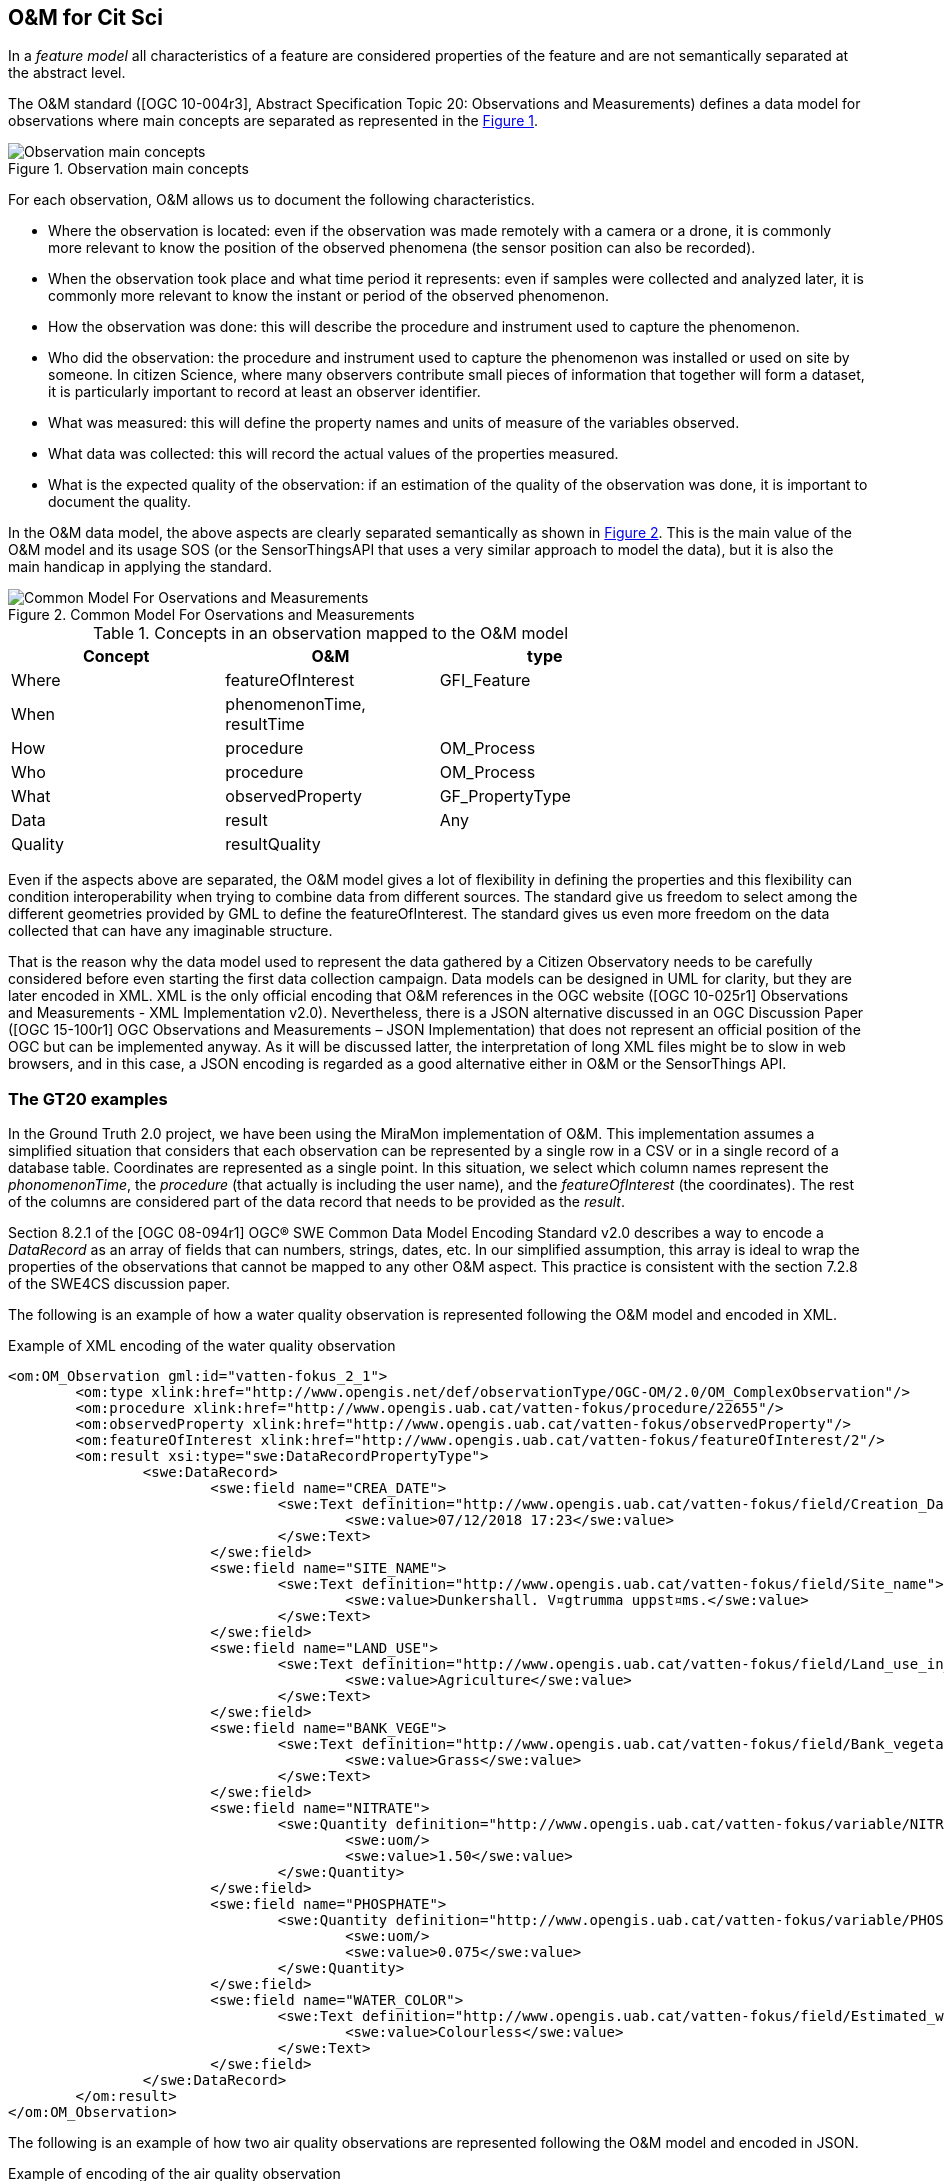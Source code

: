 [[DataModels]]
== O&M for Cit Sci
In a _feature model_ all characteristics of a feature are considered properties of the feature and are not semantically separated at the abstract level.

The O&M standard ([OGC 10-004r3], Abstract Specification Topic 20: Observations and Measurements) defines a data model for observations where main concepts are separated as represented in the <<img-observationConcepts>>.

[#img-observationConcepts,reftext='{figure-caption} {counter:figure-num}']]
.Observation main concepts
image::images/observationConcepts.png[Observation main concepts]

For each observation, O&M allows us to document the following characteristics.

* Where the observation is located: even if the observation was made remotely with a camera or a drone, it is commonly more relevant to know the position of the observed phenomena (the sensor position can also be recorded).

* When the observation took place and what time period it represents: even if samples were collected and analyzed later, it is commonly more relevant to know the instant or period of the observed phenomenon.

* How the observation was done: this will describe the procedure and instrument used to capture the phenomenon.

* Who did the observation: the procedure and instrument used to capture the phenomenon was installed or used on site by someone. In citizen Science, where many observers contribute small pieces of information that together will form a dataset, it is particularly important to record at least an observer identifier.

* What was measured: this will define the property names and units of measure of the variables observed.

* What data was collected: this will record the actual values of the properties measured.

* What is the expected quality of the observation: if an estimation of the quality of the observation was done, it is important to document the quality.

In the O&M data model, the above aspects are clearly separated semantically as shown in <<img-commonModelForOandM>>. This is the main value of the O&M model and its usage SOS (or the SensorThingsAPI that uses a very similar approach to model the data), but it is also the main handicap in applying the standard.

[#img-commonModelForOandM,reftext='{figure-caption} {counter:figure-num}']]
.Common Model For Oservations and Measurements
image::images/commonModelForOandM.png[Common Model For Oservations and Measurements]

[#table_OandMModel,reftext='{table-caption} {counter:table-num}']
.Concepts in an observation mapped to the O&M model
[width="75%",options="header",align="center"]
|===
| Concept | O&M | type
| Where | featureOfInterest | GFI_Feature
| When | phenomenonTime, resultTime |
| How | procedure | OM_Process
| Who | procedure | OM_Process
| What | observedProperty | GF_PropertyType
| Data | result | Any
| Quality | resultQuality |
|===

Even if the aspects above are separated, the O&M model gives a lot of flexibility in defining the properties and this flexibility can condition interoperability when trying to combine data from different sources. The standard give us freedom to select among the different geometries provided by GML to define the featureOfInterest. The standard gives us even more freedom on the data collected that can have any imaginable structure.

That is the reason why the data model used to represent the data gathered by a Citizen Observatory needs to be carefully considered before even starting the first data collection campaign. Data models can be designed in UML for clarity, but they are later encoded in XML. XML is the only official encoding that O&M references in the OGC website ([OGC 10-025r1] Observations and Measurements - XML Implementation v2.0). Nevertheless, there is a JSON alternative discussed in an OGC Discussion Paper ([OGC 15-100r1] OGC Observations and Measurements – JSON Implementation) that does not represent an official position of the OGC but can be implemented anyway. As it will be discussed latter, the interpretation of long XML files might be to slow in web browsers, and in this case, a JSON encoding is regarded as a good alternative either in O&M or the SensorThings API.

=== The GT20 examples
In the Ground Truth 2.0 project, we have been using the MiraMon implementation of O&M. This implementation assumes a simplified situation that considers that each observation can be represented by a single row in a CSV or in a single record of a database table. Coordinates are represented as a single point. In this situation, we select which column names represent the _phonomenonTime_, the _procedure_ (that actually is including the user name), and the _featureOfInterest_ (the coordinates). The rest of the columns are considered part of the data record that needs to be provided as the _result_.

Section 8.2.1 of the [OGC 08-094r1] OGC® SWE Common Data Model Encoding Standard v2.0 describes a way to encode a _DataRecord_ as an array of fields that can numbers, strings, dates, etc. In our simplified assumption, this array is ideal to wrap the properties of the observations that cannot be mapped to any other O&M aspect. This practice is consistent with the section 7.2.8 of the SWE4CS discussion paper.

The following is an example of how a water quality observation is represented following the O&M model and encoded in XML.

.Example of XML encoding of the water quality observation
[source,xml]
----
<om:OM_Observation gml:id="vatten-fokus_2_1">
	<om:type xlink:href="http://www.opengis.net/def/observationType/OGC-OM/2.0/OM_ComplexObservation"/>
	<om:procedure xlink:href="http://www.opengis.uab.cat/vatten-fokus/procedure/22655"/>
	<om:observedProperty xlink:href="http://www.opengis.uab.cat/vatten-fokus/observedProperty"/>
	<om:featureOfInterest xlink:href="http://www.opengis.uab.cat/vatten-fokus/featureOfInterest/2"/>
	<om:result xsi:type="swe:DataRecordPropertyType">
		<swe:DataRecord>
			<swe:field name="CREA_DATE">
				<swe:Text definition="http://www.opengis.uab.cat/vatten-fokus/field/Creation_Date">
					<swe:value>07/12/2018 17:23</swe:value>
				</swe:Text>
			</swe:field>
			<swe:field name="SITE_NAME">
				<swe:Text definition="http://www.opengis.uab.cat/vatten-fokus/field/Site_name">
					<swe:value>Dunkershall. V¤gtrumma uppst¤ms.</swe:value>
				</swe:Text>
			</swe:field>
			<swe:field name="LAND_USE">
				<swe:Text definition="http://www.opengis.uab.cat/vatten-fokus/field/Land_use_in_the_immediate_surroundings">
					<swe:value>Agriculture</swe:value>
				</swe:Text>
			</swe:field>
			<swe:field name="BANK_VEGE">
				<swe:Text definition="http://www.opengis.uab.cat/vatten-fokus/field/Bank_vegetation">
					<swe:value>Grass</swe:value>
				</swe:Text>
			</swe:field>
			<swe:field name="NITRATE">
				<swe:Quantity definition="http://www.opengis.uab.cat/vatten-fokus/variable/NITRATE">
					<swe:uom/>
					<swe:value>1.50</swe:value>
				</swe:Quantity>
			</swe:field>
			<swe:field name="PHOSPHATE">
				<swe:Quantity definition="http://www.opengis.uab.cat/vatten-fokus/variable/PHOSPHATE">
					<swe:uom/>
					<swe:value>0.075</swe:value>
				</swe:Quantity>
			</swe:field>
			<swe:field name="WATER_COLOR">
				<swe:Text definition="http://www.opengis.uab.cat/vatten-fokus/field/Estimated_water_colour">
					<swe:value>Colourless</swe:value>
				</swe:Text>
			</swe:field>
		</swe:DataRecord>
	</om:result>
</om:OM_Observation>
----

The following is an example of how two  air quality observations are represented following the O&M model and encoded in JSON.

.Example of encoding of the air quality observation
[source,json]
----
{
	"id":"meet-mee-mechelen_1_0",
	"type" : "http://www.opengis.net/def/observationType/OGC-OM/2.0/OM_ComplexObservation",
	"phenomenonTime" : "2017-11-19 17:20:00+01",
	"resultTime" : "2017-11-19 17:20:00+01",
	"procedure" : "http://www.opengis.uab.cat/meet-mee-mechelen/procedure/5",
	"observedProperty" : "http://www.opengis.uab.cat/meet-mee-mechelen/observedProperty",
	"featureOfInterest" : "http://www.opengis.uab.cat/meet-mee-mechelen/featureOfInterest/1",
	"result": {
		"type":"DataRecord",
		"field":[
			{
				"name" : "CAMPAIGN",
				"type" : "Text",
				"definition" :"http://www.opengis.uab.cat/meet-mee-mechelen/field/CAMPAIGN",
				"value" : "Oct-Nov2017"
			},
			{
				"name" : "bc_aggr",
				"type" : "Quantity",
				"definition" :"http://www.opengis.uab.cat/meet-mee-mechelen/variable/bc_aggr",
				"value" : "3155"
			},
			{
				"name" : "bc_aggr_mi",
				"type" : "Quantity",
				"definition" :"http://www.opengis.uab.cat/meet-mee-mechelen/variable/bc_aggr_mi",
				"value" : "80"
			},
			{
				"name" : "bc_aggr_ma",
				"type" : "Quantity",
				"definition" :"http://www.opengis.uab.cat/meet-mee-mechelen/variable/bc_aggr_ma",
				"value" : "16413"
			},
			{
				"name" : "bc_aggr_st",
				"type" : "Quantity",
				"definition" :"http://www.opengis.uab.cat/meet-mee-mechelen/variable/bc_aggr_st",
				"value" : "3398"
			},
			{
				"name" : "uncertaint",
				"type" : "Quantity",
				"definition" :"http://www.opengis.uab.cat/meet-mee-mechelen/variable/uncertaint",
				"value" : "0.50"
			}
		]
	}
},
{
	"id":"meet-mee-mechelen_2_1",
	"type" : "http://www.opengis.net/def/observationType/OGC-OM/2.0/OM_ComplexObservation",
	"phenomenonTime" : "2017-11-19 17:20:06+01",
	"resultTime" : "2017-11-19 17:20:06+01",
	"procedure" : "http://www.opengis.uab.cat/meet-mee-mechelen/procedure/5",
	"observedProperty" : "http://www.opengis.uab.cat/meet-mee-mechelen/observedProperty",
	"featureOfInterest" : "http://www.opengis.uab.cat/meet-mee-mechelen/featureOfInterest/2",
	"result": {
		"type":"DataRecord",
		"field":[
			{
				"name" : "CAMPAIGN",
				"type" : "Text",
				"definition" :"http://www.opengis.uab.cat/meet-mee-mechelen/field/CAMPAIGN",
				"value" : "Oct-Nov2017"
			},
			{
				"name" : "time_first",
				"type" : "Text",
				"definition" :"http://www.opengis.uab.cat/meet-mee-mechelen/field/time_first",
				"value" : "2017-11-06 08:00:18+01"
			},
			{
				"name" : "bc_aggr",
				"type" : "Quantity",
				"definition" :"http://www.opengis.uab.cat/meet-mee-mechelen/variable/bc_aggr",
				"value" : "3382"
			},
			{
				"name" : "bc_aggr_mi",
				"type" : "Quantity",
				"definition" :"http://www.opengis.uab.cat/meet-mee-mechelen/variable/bc_aggr_mi",
				"value" : "80"
			},
			{
				"name" : "bc_aggr_ma",
				"type" : "Quantity",
				"definition" :"http://www.opengis.uab.cat/meet-mee-mechelen/variable/bc_aggr_ma",
				"value" : "17256"
			},
			{
				"name" : "bc_aggr_st",
				"type" : "Quantity",
				"definition" :"http://www.opengis.uab.cat/meet-mee-mechelen/variable/bc_aggr_st",
				"value" : "3663"
			},
			{
				"name" : "number_of_",
				"type" : "Quantity",
				"definition" :"http://www.opengis.uab.cat/meet-mee-mechelen/variable/number_of_",
				"value" : "25"
			},
			{
				"name" : "number_o_1",
				"type" : "Quantity",
				"definition" :"http://www.opengis.uab.cat/meet-mee-mechelen/variable/number_o_1",
				"value" : "13"
			},
			{
				"name" : "mean_numbe",
				"type" : "Quantity",
				"definition" :"http://www.opengis.uab.cat/meet-mee-mechelen/variable/mean_numbe",
				"value" : "7"
			},
			{
				"name" : "uncertaint",
				"type" : "Quantity",
				"definition" :"http://www.opengis.uab.cat/meet-mee-mechelen/variable/uncertaint",
				"value" : "0.50"
			}
		]
	}
}
----

These examples were produced by SOS requests to this URL: http://www.ogc3.uab.cat/cgi-bin/CitSci/MiraMon.cgi?. A client connecting to this service can be found here: http://www.ogc3.uab.cat/gt20/.

=== HackAir examples
To illustrate the flexibility of the O&M, we have included this air quality report that shows how HackAir data is presented by a 52North SOS implementation. In this case the _result_ presents a single numerical value while the other information is provided as parameters. This approach is consistent with section 7.2.2.5 of the O&M standard.

.Example of encoding of the water quality observation
[source,xml]
----
<om:OM_Observation gml:id="o_499">
	<om:type xlink:href="http://www.opengis.net/def/observationType/OGC-OM/2.0/OM_Measurement"/>
	<om:phenomenonTime>
		<gml:TimeInstant gml:id="phenomenonTime_499">
			<gml:timePosition>2019-01-01T00:00:12.000Z</gml:timePosition>
		</gml:TimeInstant>
	</om:phenomenonTime>
	<om:resultTime xlink:href="#phenomenonTime_499"/>
	<om:procedure xlink:href="sensors_arduino_1000"/>
	<om:parameter>
		<om:NamedValue>
			<om:name xlink:href="PM2.5_AirPollutantIndex"/>
			<om:value xmlns:xs="http://www.w3.org/2001/XMLSchema" xsi:type="xs:string">bad</om:value>
		</om:NamedValue>
	</om:parameter>
	<om:parameter>
		<om:NamedValue>
			<om:name xlink:href="http://www.opengis.net/def/param-name/OGC-OM/2.0/samplingGeometry"/>
			<om:value xmlns:ns="http://www.opengis.net/gml/3.2" xsi:type="ns:GeometryPropertyType">
				<ns:Point ns:id="Point_sp_45C0E376C40E98E8EC0D48C05F7558C2FFD15245">
					<ns:pos srsName="http://www.opengis.net/def/crs/EPSG/0/4326">52.063269625917 4.5077472925186</ns:pos>
				</ns:Point>
			</om:value>
		</om:NamedValue>
	</om:parameter>
	<om:parameter>
		<om:NamedValue>
			<om:name xlink:href="source"/>
			<om:value xmlns:xs="http://www.w3.org/2001/XMLSchema" xsi:type="xs:string">sensors_arduino</om:value>
		</om:NamedValue>
	</om:parameter>
	<om:parameter>
		<om:NamedValue>
			<om:name xlink:href="user"/>
			<om:value xmlns:xs="http://www.w3.org/2001/XMLSchema" xsi:type="xs:string">sID :1000</om:value>
		</om:NamedValue>
	</om:parameter>
	<om:observedProperty xlink:href="PM2.5_AirPollutantValue" xlink:title="PM2.5_AirPollutantValue"/>
	<om:featureOfInterest xlink:href="sensors_arduino_1000"/>
	<om:result xmlns:ns="http://www.opengis.net/gml/3.2" uom="μg/m3" xsi:type="ns:MeasureType">130.67</om:result>
</om:OM_Observation>
----
A service producing this type of results can be seen here: https://nexos.demo.52north.org/52n-sos-hackair-webapp/service.

=== GROW example
In the GROW project the SME Hydrologic has developed a SOS service that uses an O&M observation. In this case, a single number is provided as the _result_ of the observation and additional parameters are transported.

[source,xml]
----
<OM_Observation xmlns="http://www.opengis.net/om/2.0">
	<type gml:remoteSchema="http://www.opengis.net/def/observationType/OGC-OM/2.0/OM_Measurement" />
	<phenomenonTime>
		<gml:TimePeriod>
			<gml:beginPosition>2018-09-03T09:01:38.000Z</gml:beginPosition>
			<gml:endPosition>2018-09-03T09:01:38.000Z</gml:endPosition>
		</gml:TimePeriod>
	</phenomenonTime>
	<resultTime>
		<gml:TimeInstant>
			<gml:timePosition>2018-09-03T09:01:38.000Z</gml:timePosition>
		</gml:TimeInstant>
	</resultTime>
	<procedure>Grow.Thingful.Sensors_je47sfac</procedure>
	<observedProperty nilReason="Thingful.Connectors.GROWSensors.AirTemperature" />
	<featureOfInterest nilReason="je47sfac" />
	<result>20.64</result>
</OM_Observation>
----

=== Future work
So far we have seen 3 servers using 2 different approaches to represent the result. That is not a problem for a web service (that only outputs data), but it is not the best situation to ensure interoperability at the client side where an integrated client will need to react to any possible encoding variation and deliver the best result.

==== How to encode the procedure.
The SWE4CS Discussion Paper suggest that we use an approach to encode the procedure that takes into account a recommendation extracted from section 6.18.1 of the Timeseries Profile of Observations and Measurements standard [OGC 15-042r5] that suggests an encoding for both the observation _process_ and the _operator_ of the sensor (the _citizen_ doing Citizen Science) that is based on ISO metadata. This approach will ensure a uniform way to report on these two important aspects of the observation.

NOTE: This approach has not been implemented during the IE but it is considered something we can experiment with in the future. An example of this procedure is provided in the SWE4CS document and reproduced here for convenience.

.Example of encoding of the procedure (including process and operator) extracted from the SWE4CS document
[source,xml]
----
<om:procedure>
  <tsml:ObservationProcess gml:id="op1">
    <!-- processType defines observation performed by human with sensor -->
    <tsml:processType
xlink:href="http://www.opengis.net/def/waterml/2.0/processType/Sensor"/>
    <!-- processReference defines sampling protocol -->
    <tsml:processReference
xlink:href="https://dyfi.cobwebproject.eu/skos/JapaneseKnotweedSamplingProtocol"/>
    <!-- if a sensor is used, provide the link to the sensor definition here. Use
SensorML if possible -->
    <tsml:parameter>
      <om:NamedValue>
        <om:name xlink:href="http://www.opengis.net/def/property/OGC/0/SensorType"/>
        <om:value>http://www.motorola.com/XT1068</om:value>
      </om:NamedValue>
    </tsml:parameter>
    <!-- operator defines the citizen scientist producing this observation -->
    <tsml:operator>
      <gmd:CI_ResponsibleParty>
        <gmd:individualName>
          <gco:CharacterString>Ingo Simonis</gco:CharacterString>
        </gmd:individualName>
        <gmd:organisationName>
          <gco:CharacterString>OGC</gco:CharacterString>
        </gmd:organisationName>
        <gmd:role>
          <gmd:CI_RoleCode
    codeList="http://www.isotc211.org/2005/resources/Codelist/gmxCodelists.xml"
    codeListValue="resourceProvider"/>
        </gmd:role>
      </gmd:CI_ResponsibleParty>
    </tsml:operator>
  </tsml:ObservationProcess>
</om:procedure>
----

The result is quite verbose, which might affect performance when many data is transmitted.

==== Avoiding verbosity by defining a data stream

An approach based on providing a comma-separated recordset that is described only once at the beginning should be more compact and efficient to parse.

Section 8.4.3 of the [OGC 08-094r1] OGC® SWE Common Data Model Encoding Standard v2.0 describes a way to encode a _DataStream_ only once and then send the data directly as a CSV format using HTTP of other protocol. A similar solution could be worth to be tested in the future to increase performance.

